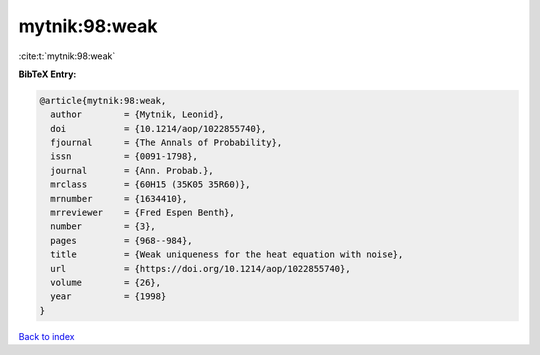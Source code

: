 mytnik:98:weak
==============

:cite:t:`mytnik:98:weak`

**BibTeX Entry:**

.. code-block:: bibtex

   @article{mytnik:98:weak,
     author        = {Mytnik, Leonid},
     doi           = {10.1214/aop/1022855740},
     fjournal      = {The Annals of Probability},
     issn          = {0091-1798},
     journal       = {Ann. Probab.},
     mrclass       = {60H15 (35K05 35R60)},
     mrnumber      = {1634410},
     mrreviewer    = {Fred Espen Benth},
     number        = {3},
     pages         = {968--984},
     title         = {Weak uniqueness for the heat equation with noise},
     url           = {https://doi.org/10.1214/aop/1022855740},
     volume        = {26},
     year          = {1998}
   }

`Back to index <../By-Cite-Keys.html>`_
